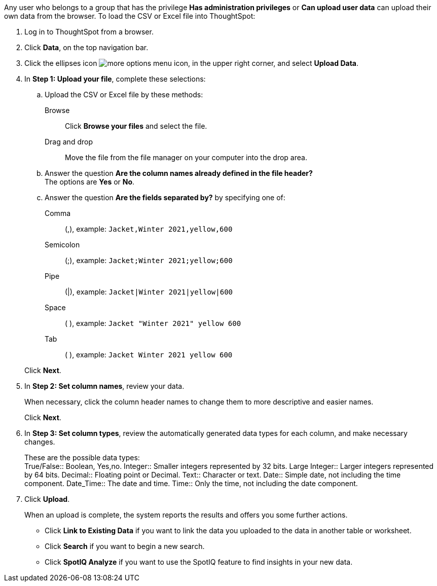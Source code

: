 Any user who belongs to a group that has the privilege *Has administration privileges* or *Can upload user data* can upload their own data from the browser.
To load the CSV or Excel file into ThoughtSpot:

. Log in to ThoughtSpot from a browser.
. Click *Data*, on the top navigation bar.
. Click the ellipses icon image:icon-ellipses.png[more options menu icon], in the upper right corner, and select *Upload Data*.
. In *Step 1: Upload your file*, complete these selections:
 .. Upload the CSV or Excel file by these methods:
Browse::  Click **Browse your files** and select the file.
Drag and drop::  Move the file from the file manager on your computer into the drop area.

 .. Answer the question *Are the column names already defined in the file header?* +
The options are *Yes* or *No*.
 .. Answer the question *Are the fields separated by?* by specifying one of: +

Comma:: (,), example: `Jacket,Winter 2021,yellow,600`

Semicolon:: (;), example: `Jacket;Winter 2021;yellow;600`

Pipe:: (|), example: `Jacket|Winter 2021|yellow|600`

Space:: ( ), example: `Jacket "Winter 2021" yellow 600`

Tab:: ( ), example: `Jacket Winter 2021 yellow 600`

+
Click *Next*.
. In *Step 2: Set column names*, review your data.
+
When necessary, click the column header names to change them to more descriptive and easier names.
+
Click *Next*.

. In *Step 3: Set column types*, review the automatically generated data types for each column, and make necessary changes.
+
These are the possible data types: +
True/False::  Boolean, Yes,no.
Integer::  Smaller integers represented by 32 bits.
Large Integer:: Larger integers represented by 64 bits.
Decimal::  Floating point or Decimal.
Text::  Character or text.
Date::  Simple date, not including the time component.
Date_Time::  The date and time.
Time:: Only the time, not including the date component.

. Click *Upload*.
+
When an upload is complete, the system reports the results and offers you some further actions.

 ** Click *Link to Existing Data* if you want to link the data you uploaded to the data in another table or worksheet.
 ** Click *Search* if you want to begin a new search.
 ** Click *SpotIQ Analyze* if you want to use the SpotIQ feature to find insights in your new data.

